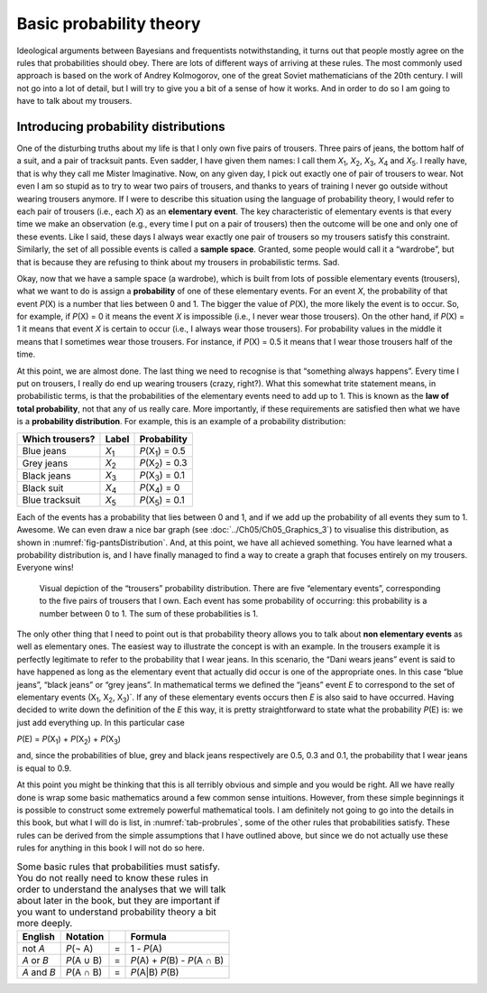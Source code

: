 .. sectionauthor:: `Danielle J. Navarro <https://djnavarro.net/>`_ and `David R. Foxcroft <https://www.davidfoxcroft.com/>`_

Basic probability theory
------------------------

Ideological arguments between Bayesians and frequentists
notwithstanding, it turns out that people mostly agree on the rules that
probabilities should obey. There are lots of different ways of arriving
at these rules. The most commonly used approach is based on the work of
Andrey Kolmogorov, one of the great Soviet mathematicians of the 20th
century. I will not go into a lot of detail, but I will try to give you a bit
of a sense of how it works. And in order to do so I am going to have to
talk about my trousers.

Introducing probability distributions
~~~~~~~~~~~~~~~~~~~~~~~~~~~~~~~~~~~~~

One of the disturbing truths about my life is that I only own five pairs of
trousers. Three pairs of jeans, the bottom half of a suit, and a pair of
tracksuit pants. Even sadder, I have given them names: I call them
*X*\ :sub:`1`\ , *X*\ :sub:`2`\ , *X*\ :sub:`3`\ , *X*\ :sub:`4`  and
*X*\ :sub:`5`\ . I really have, that is why they call me Mister Imaginative.
Now, on any given day, I pick out exactly one of pair of trousers to wear.
Not even I am so stupid as to try to wear two pairs of trousers, and thanks
to years of training I never go outside without wearing trousers anymore.
If I were to describe this situation using the language of probability
theory, I would refer to each pair of trousers (i.e., each *X*) as
an **elementary event**. The key characteristic of elementary events is
that every time we make an observation (e.g., every time I put on a pair
of trousers) then the outcome will be one and only one of these events.
Like I said, these days I always wear exactly one pair of trousers so my
trousers satisfy this constraint. Similarly, the set of all possible
events is called a **sample space**. Granted, some people would call it
a “wardrobe”, but that is because they are refusing to think about my
trousers in probabilistic terms. Sad.

Okay, now that we have a sample space (a wardrobe), which is built from
lots of possible elementary events (trousers), what we want to do is
assign a **probability** of one of these elementary events. For an event
*X*, the probability of that event *P*\ (X) is a number that
lies between 0 and 1. The bigger the value of *P*\ (X), the more
likely the event is to occur. So, for example, if *P*\ (X) = 0 it
means the event *X* is impossible (i.e., I never wear those
trousers). On the other hand, if *P*\ (X) = 1 it means that event
*X* is certain to occur (i.e., I always wear those trousers). For
probability values in the middle it means that I sometimes wear those
trousers. For instance, if *P*\ (X) = 0.5 it means that I wear those
trousers half of the time.

At this point, we are almost done. The last thing we need to recognise is
that “something always happens”. Every time I put on trousers, I really
do end up wearing trousers (crazy, right?). What this somewhat trite
statement means, in probabilistic terms, is that the probabilities of
the elementary events need to add up to 1. This is known as the **law of
total probability**, not that any of us really care. More importantly,
if these requirements are satisfied then what we have is a **probability
distribution**. For example, this is an example of a probability
distribution:

+-----------------+---------------+----------------------------+
| Which trousers? | Label         | Probability                |
+=================+===============+============================+
| Blue jeans      | *X*\ :sub:`1` | *P*\ (X\ :sub:`1`\ ) = 0.5 |
+-----------------+---------------+----------------------------+
| Grey jeans      | *X*\ :sub:`2` | *P*\ (X\ :sub:`2`\ ) = 0.3 |
+-----------------+---------------+----------------------------+
| Black jeans     | *X*\ :sub:`3` | *P*\ (X\ :sub:`3`\ ) = 0.1 |
+-----------------+---------------+----------------------------+
| Black suit      | *X*\ :sub:`4` | *P*\ (X\ :sub:`4`\ ) = 0   |
+-----------------+---------------+----------------------------+
| Blue tracksuit  | *X*\ :sub:`5` | *P*\ (X\ :sub:`5`\ ) = 0.1 |
+-----------------+---------------+----------------------------+

Each of the events has a probability that lies between 0 and 1, and if we add
up the probability of all events they sum to 1. Awesome. We can even draw a
nice bar graph (see :doc:`../Ch05/Ch05_Graphics_3`) to visualise this
distribution, as shown in :numref:`fig-pantsDistribution`. And, at this point,
we have all achieved something. You have learned what a probability distribution
is, and I have finally managed to find a way to create a graph that focuses
entirely on my trousers. Everyone wins!

.. ----------------------------------------------------------------------------

.. figure:: ../_images/lsj_pantsDistribution.*
   :alt: “Trousers” probability distribution
   :name: fig-pantsDistribution

   Visual depiction of the “trousers” probability distribution. There are five
   “elementary events”, corresponding to the five pairs of trousers that I own.
   Each event has some probability of occurring: this probability is a number
   between 0 to 1. The sum of these probabilities is 1.
   
.. ----------------------------------------------------------------------------

The only other thing that I need to point out is that probability theory
allows you to talk about **non elementary events** as well as elementary
ones. The easiest way to illustrate the concept is with an example. In
the trousers example it is perfectly legitimate to refer to the
probability that I wear jeans. In this scenario, the “Dani wears jeans”
event is said to have happened as long as the elementary event that
actually did occur is one of the appropriate ones. In this case “blue
jeans”, “black jeans” or “grey jeans”. In mathematical terms we defined
the “jeans” event *E* to correspond to the set of elementary
events (X\ :sub:`1`\ , X\ :sub:`2`\ , X\ :sub:`3`\ )`. If any of these
elementary events occurs then *E* is also said to have occurred. Having
decided to write down the definition of the *E* this way, it is pretty
straightforward to state what the probability *P*\ (E) is: we just
add everything up. In this particular case

*P*\ (E) = *P*\ (X\ :sub:`1`\ ) + *P*\ (X\ :sub:`2`\ ) + *P*\ (X\ :sub:`3`\ )

and, since the probabilities of blue, grey and black jeans respectively
are 0.5, 0.3 and 0.1, the probability that I wear jeans is equal to 0.9.

At this point you might be thinking that this is all terribly obvious
and simple and you would be right. All we have really done is wrap some basic
mathematics around a few common sense intuitions. However, from these
simple beginnings it is possible to construct some extremely powerful
mathematical tools. I am definitely not going to go into the details in
this book, but what I will do is list, in :numref:`tab-probrules`, some
of the other rules that probabilities satisfy. These rules can be derived
from the simple assumptions that I have outlined above, but since we do not
actually use these rules for anything in this book I will not do so here.

.. table::
   Some basic rules that probabilities must satisfy. You
   do not really need to know these rules in order to understand the
   analyses that we will talk about later in the book, but they are
   important if you want to understand probability theory a bit more
   deeply.
   :name: tab-probrules

   +-----------------+--------------+---+------------------------------------+
   | English         | Notation     |   | Formula                            |
   +=================+==============+===+====================================+
   | not *A*         | *P*\ (¬ A)   | = | 1 - *P*\ (A)                       |
   +-----------------+--------------+---+------------------------------------+
   | *A* or *B*      | *P*\ (A ∪ B) | = | *P*\ (A) + *P*\ (B) - *P*\ (A ∩ B) |
   +-----------------+--------------+---+------------------------------------+
   | *A* and *B*     | *P*\ (A ∩ B) | = | *P*\ (A|B) *P*\ (B)                |
   +-----------------+--------------+---+------------------------------------+
